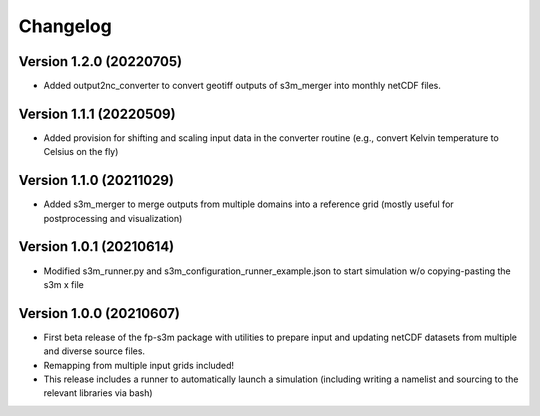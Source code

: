 =========
Changelog
=========

Version 1.2.0 (20220705)
========================
- Added output2nc_converter to convert geotiff outputs of s3m_merger into monthly netCDF files.

Version 1.1.1 (20220509)
========================
- Added provision for shifting and scaling input data in the converter routine (e.g., convert Kelvin temperature to Celsius on the fly)

Version 1.1.0 (20211029)
========================
- Added s3m_merger to merge outputs from multiple domains into a reference grid (mostly useful for postprocessing and visualization)

Version 1.0.1 (20210614)
========================
- Modified s3m_runner.py and s3m_configuration_runner_example.json to start simulation w/o copying-pasting the s3m x file

Version 1.0.0 (20210607)
========================
- First beta release of the fp-s3m package with utilities to prepare input and updating netCDF datasets from multiple and diverse source files. 
- Remapping from multiple input grids included!
- This release includes a runner to automatically launch a simulation (including writing a namelist and sourcing to the relevant libraries via bash)

